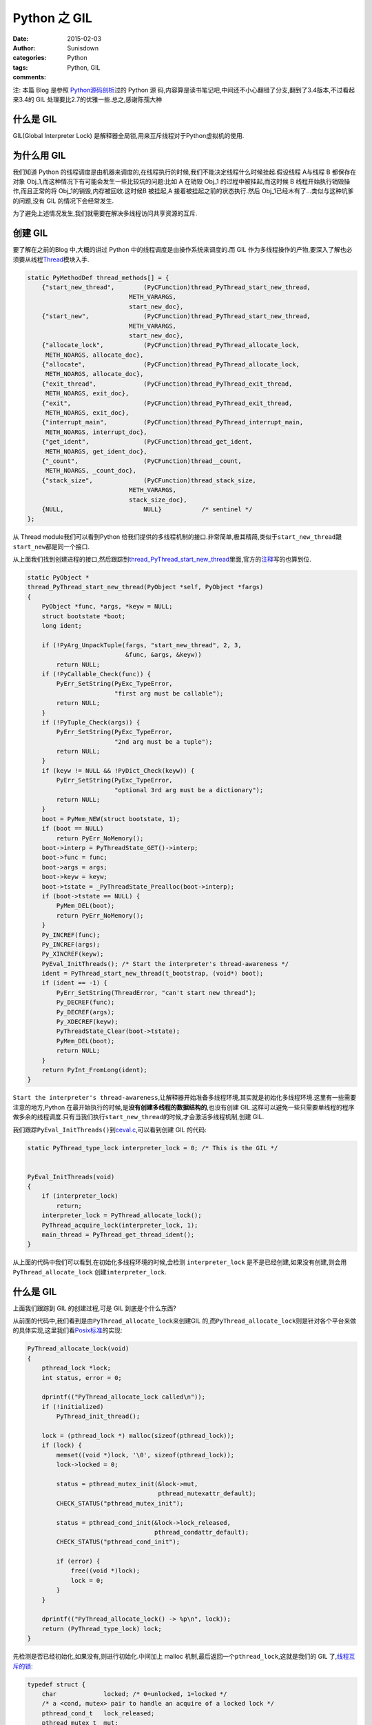 Python 之 GIL
===========================

:date: 2015-02-03
:author: Sunisdown
:categories: Python
:tags: Python, GIL
:comments:

注: 本篇 Blog 是参照
\ `Python源码剖析 <http://book.douban.com/subject/3117898/>`__\ 过的 Python 源
码,内容算是读书笔记吧,中间还不小心翻错了分支,翻到了3.4版本,不过看起来3.4的 GIL
处理要比2.7的优雅一些.总之,感谢陈孺大神

什么是 GIL
~~~~~~~~~~

GIL(Global Interpreter Lock)
是解释器全局锁,用来互斥线程对于Python虚拟机的使用.

为什么用 GIL
~~~~~~~~~~~~

我们知道 Python
的线程调度是由机器来调度的,在线程执行的时候,我们不能决定线程什么时候挂起.假设线程
A与线程 B 都保存在对象
Obj\_1,而这种情况下有可能会发生一些比较坑的问题:比如 A 在销毁 Obj\_1
的过程中被挂起,而这时候 B 线程开始执行销毁操作,而且正常的将
Obj\_1的销毁,内存被回收.这时候B 被挂起,A 接着被挂起之前的状态执行.然后
Obj\_1已经木有了...类似与这种坑爹的问题,没有 GIL 的情况下会经常发生.

为了避免上述情况发生,我们就需要在解决多线程访问共享资源的互斥.

创建 GIL
~~~~~~~~

要了解在之前的Blog 中,大概的讲过 Python
中的线程调度是由操作系统来调度的.而 GIL
作为多线程操作的产物,要深入了解也必须要从线程\ `Thread <https://github.com/python/cpython/blob/2.7/Modules/threadmodule.c#L850>`__\ 模块入手.

.. code-block:: c


    static PyMethodDef thread_methods[] = {
        {"start_new_thread",        (PyCFunction)thread_PyThread_start_new_thread,
                                METH_VARARGS,
                                start_new_doc},
        {"start_new",               (PyCFunction)thread_PyThread_start_new_thread,
                                METH_VARARGS,
                                start_new_doc},
        {"allocate_lock",           (PyCFunction)thread_PyThread_allocate_lock,
         METH_NOARGS, allocate_doc},
        {"allocate",                (PyCFunction)thread_PyThread_allocate_lock,
         METH_NOARGS, allocate_doc},
        {"exit_thread",             (PyCFunction)thread_PyThread_exit_thread,
         METH_NOARGS, exit_doc},
        {"exit",                    (PyCFunction)thread_PyThread_exit_thread,
         METH_NOARGS, exit_doc},
        {"interrupt_main",          (PyCFunction)thread_PyThread_interrupt_main,
         METH_NOARGS, interrupt_doc},
        {"get_ident",               (PyCFunction)thread_get_ident,
         METH_NOARGS, get_ident_doc},
        {"_count",                  (PyCFunction)thread__count,
         METH_NOARGS, _count_doc},
        {"stack_size",              (PyCFunction)thread_stack_size,
                                METH_VARARGS,
                                stack_size_doc},
        {NULL,                      NULL}           /* sentinel */
    };

从 Thread module我们可以看到Python
给我们提供的多线程机制的接口.非常简单,极其精简,类似于\ ``start_new_thread``\ 跟\ ``start_new``\ 都是同一个接口.

从上面我们找到创建进程的接口,然后跟踪到\ `thread\_PyThread\_start\_new\_thread <https://github.com/python/cpython/blob/2.7/Modules/threadmodule.c#L648>`__\ 里面,官方的\ `注释 <https://github.com/python/cpython/blob/2.7/Modules/threadmodule.c#L687>`__\ 写的也算到位.

.. code-block:: c


    static PyObject *
    thread_PyThread_start_new_thread(PyObject *self, PyObject *fargs)
    {
        PyObject *func, *args, *keyw = NULL;
        struct bootstate *boot;
        long ident;

        if (!PyArg_UnpackTuple(fargs, "start_new_thread", 2, 3,
                               &func, &args, &keyw))
            return NULL;
        if (!PyCallable_Check(func)) {
            PyErr_SetString(PyExc_TypeError,
                            "first arg must be callable");
            return NULL;
        }
        if (!PyTuple_Check(args)) {
            PyErr_SetString(PyExc_TypeError,
                            "2nd arg must be a tuple");
            return NULL;
        }
        if (keyw != NULL && !PyDict_Check(keyw)) {
            PyErr_SetString(PyExc_TypeError,
                            "optional 3rd arg must be a dictionary");
            return NULL;
        }
        boot = PyMem_NEW(struct bootstate, 1);
        if (boot == NULL)
            return PyErr_NoMemory();
        boot->interp = PyThreadState_GET()->interp;
        boot->func = func;
        boot->args = args;
        boot->keyw = keyw;
        boot->tstate = _PyThreadState_Prealloc(boot->interp);
        if (boot->tstate == NULL) {
            PyMem_DEL(boot);
            return PyErr_NoMemory();
        }
        Py_INCREF(func);
        Py_INCREF(args);
        Py_XINCREF(keyw);
        PyEval_InitThreads(); /* Start the interpreter's thread-awareness */
        ident = PyThread_start_new_thread(t_bootstrap, (void*) boot);
        if (ident == -1) {
            PyErr_SetString(ThreadError, "can't start new thread");
            Py_DECREF(func);
            Py_DECREF(args);
            Py_XDECREF(keyw);
            PyThreadState_Clear(boot->tstate);
            PyMem_DEL(boot);
            return NULL;
        }
        return PyInt_FromLong(ident);
    }

``Start the interpreter's thread-awareness``,让解释器开始准备多线程环境,其实就是初始化多线程环境.这里有一些需要注意的地方,Python
在最开始执行的时候,是\ **没有创建多线程的数据结构的**,也没有创建
GIL.这样可以避免一些只需要单线程的程序做多余的线程调度.只有当我们执行\ ``start_new_thread``\ 的时候,才会激活多线程机制,创建
GIL.

我们跟踪\ ``PyEval_InitThreads()``\ 到\ `ceval.c <https://github.com/python/cpython/blob/2.7/Python/ceval.c#L249>`__,可以看到创建
GIL 的代码:

.. code-block:: c

    static PyThread_type_lock interpreter_lock = 0; /* This is the GIL */


    PyEval_InitThreads(void)
    {
        if (interpreter_lock)
            return;
        interpreter_lock = PyThread_allocate_lock();
        PyThread_acquire_lock(interpreter_lock, 1);
        main_thread = PyThread_get_thread_ident();
    }

从上面的代码中我们可以看到,在初始化多线程环境的时候,会检测
``interpreter_lock``
是不是已经创建,如果没有创建,则会用\ ``PyThread_allocate_lock``
创建\ ``interpreter_lock``.

什么是 GIL
~~~~~~~~~~

上面我们跟踪到 GIL 的创建过程,可是 GIL 到底是个什么东西?


从前面的代码中,我们看到是由\ ``PyThread_allocate_lock``\ 来创建GIL
的,而\ ``PyThread_allocate_lock``\ 则是针对各个平台来做的具体实现,这里我们看\ `Posix标准 <https://github.com/python/cpython/blob/2.7/Python/thread_pthread.h#L360>`__\ 的实现:

.. code-block:: c

    PyThread_allocate_lock(void)
    {
        pthread_lock *lock;
        int status, error = 0;

        dprintf(("PyThread_allocate_lock called\n"));
        if (!initialized)
            PyThread_init_thread();

        lock = (pthread_lock *) malloc(sizeof(pthread_lock));
        if (lock) {
            memset((void *)lock, '\0', sizeof(pthread_lock));
            lock->locked = 0;

            status = pthread_mutex_init(&lock->mut,
                                        pthread_mutexattr_default);
            CHECK_STATUS("pthread_mutex_init");

            status = pthread_cond_init(&lock->lock_released,
                                       pthread_condattr_default);
            CHECK_STATUS("pthread_cond_init");

            if (error) {
                free((void *)lock);
                lock = 0;
            }
        }

        dprintf(("PyThread_allocate_lock() -> %p\n", lock));
        return (PyThread_type_lock) lock;
    }

先检测是否已经初始化,如果没有,则进行初始化.中间加上 malloc
机制,最后返回一个\ ``pthread_lock``,这就是我们的 GIL
了,\ `线程互斥的锁 <https://github.com/python/cpython/blob/2.7/Python/thread_pthread.h#L113>`__:


.. code-block:: c

    typedef struct {
        char             locked; /* 0=unlocked, 1=locked */
        /* a <cond, mutex> pair to handle an acquire of a locked lock */
        pthread_cond_t   lock_released;
        pthread_mutex_t  mut;
    } pthread_lock;

什么时候释放 GIL
~~~~~~~~~~~~~~~~

总算回到最初我写这篇 Blog
的动机上面来了,我是在去豆瓣面试的时候被问了这个问题,一时语塞,瞎扯一通之后回来决定要好好看一下代码的...
现在都已经快准备入职豆瓣了,才来动手写 Blog,也算是拖延症晚期吧.

在通过 ``PyThread_allocate_lock`` 创建 GIL
之后,多线程的开始正常的调度,包括\ ``sys.getcheckinterval()``
拿到的\ ``interval``\ (默认为100)的间隔被动放弃 GIL,或者线程阻塞放弃
GIL.总之,\`PyEval\_InitThreads
会通过\ `PyThread\_acquire\_lock <https://github.com/python/cpython/blob/2.7/Python/ceval.c#L254>`__
来获取 GIL.


